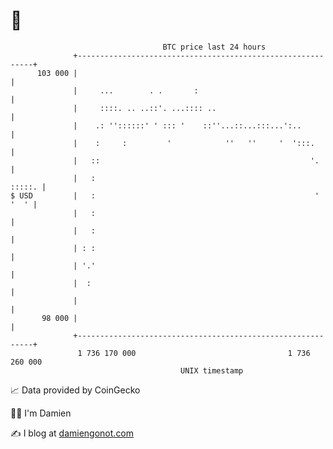 * 👋

#+begin_example
                                     BTC price last 24 hours                    
                 +------------------------------------------------------------+ 
         103 000 |                                                            | 
                 |     ...        . .       :                                 | 
                 |     ::::. .. ..::'. ...:::: ..                             | 
                 |    .: ''::::::' ' ::: '    ::''...::...:::...':..          | 
                 |    :     :         '            ''   ''     '  ':::.       | 
                 |   ::                                               '.      | 
                 |   :                                                 :::::. | 
   $ USD         |   :                                                 ' '  ' | 
                 |   :                                                        | 
                 |   :                                                        | 
                 | : :                                                        | 
                 | '.'                                                        | 
                 |  :                                                         | 
                 |                                                            | 
          98 000 |                                                            | 
                 +------------------------------------------------------------+ 
                  1 736 170 000                                  1 736 260 000  
                                         UNIX timestamp                         
#+end_example
📈 Data provided by CoinGecko

🧑‍💻 I'm Damien

✍️ I blog at [[https://www.damiengonot.com][damiengonot.com]]
